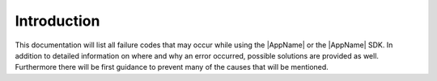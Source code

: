 Introduction
============
This documentation will list all failure codes that may occur while using the |AppName| or the
|AppName| SDK.
In addition to detailed information on where and why an error occurred, possible solutions are
provided as well.
Furthermore there will be first guidance to prevent many of the causes that will be mentioned.
